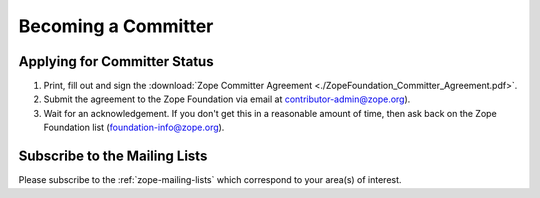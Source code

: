 .. _becoming-a-committer:

Becoming a Committer
====================

Applying for Committer Status
-----------------------------

1. Print, fill out and sign the
   :download:`Zope Committer Agreement <./ZopeFoundation_Committer_Agreement.pdf>`.

2. Submit the agreement to the Zope Foundation via email at
   contributor-admin@zope.org).

3. Wait for an acknowledgement. If you don't get this in a reasonable amount
   of time, then ask back on the Zope Foundation list
   (foundation-info@zope.org).

Subscribe to the Mailing Lists
------------------------------

Please subscribe to the :ref:`zope-mailing-lists` which correspond to
your area(s) of interest.

